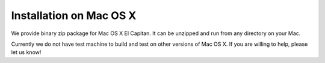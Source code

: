 Installation on Mac OS X
========================

We provide binary zip package for Mac OS X El Capitan. It can be
unzipped and run from any directory on your Mac.

Currently we do not have test machine to build and test on other
versions of Mac OS X. If you are willing to help, please let us know!

